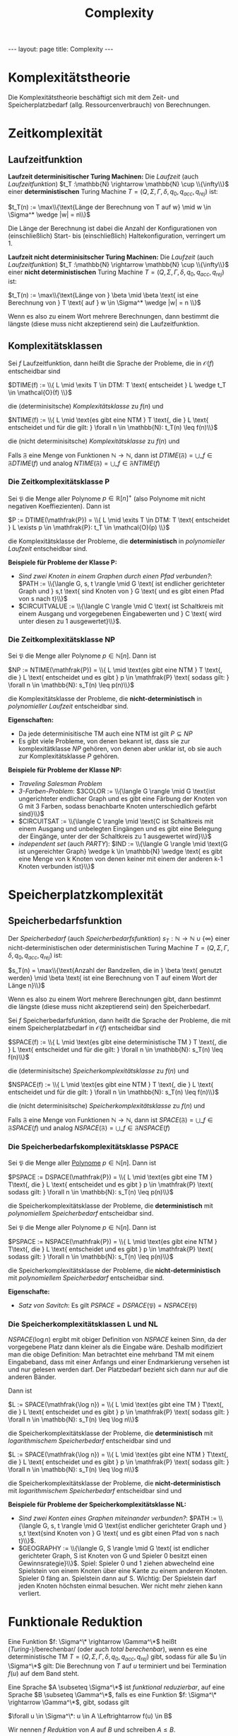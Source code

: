 #+TITLE: Complexity
#+STARTUP: content
#+STARTUP: latexpreview
#+STARTUP: inlineimages
#+OPTIONS: toc:nil
#+HTML_MATHJAX: align: left indent: 5em tagside: left
#+BEGIN_HTML
---
layout: page
title: Complexity
---
#+END_HTML

* Komplexitätstheorie

Die Komplexitätstheorie beschäftigt sich mit dem Zeit- und
Speicherplatzbedarf (allg. Ressourcenverbrauch) von Berechnungen.

* Zeitkomplexität

** Laufzeitfunktion

*Laufzeit determinisitischer Turing Machinen:* Die /Laufzeit/ (auch
/Laufzeitfunktion/)
$t_T :\mathbb{N} \rightarrow \mathbb{N} \cup \\{\infty\\}$ einer
*deterministischen* Turing Machine
$T = (Q, \Sigma, \Gamma, \delta, q_0, q_{acc}, q_{rej})$ ist:

$t_T(n) := \max\\{\text{Länge der Berechnung von T auf w} \mid w \in \Sigma^* \wedge |w| = n\\}$

Die Länge der Berechnung ist dabei die Anzahl der Konfigurationen von
(einschließlich) Start- bis (einschließlich) Haltekonfiguration,
verringert um 1.

*Laufzeit nicht determinisitscher Turing Machinen:* Die /Laufzeit/ (auch
/Laufzeitfunktion/)
$t_T :\mathbb{N} \rightarrow \mathbb{N} \cup \\{\infty\\}$ einer *nicht
deterministischen* Turing Machine
$T = (Q, \Sigma, \Gamma, \delta, q_0, q_{acc}, q_{rej})$ ist:

$t_T(n) := \max\\{\text{Länge von } \beta \mid \beta \text{ ist eine Berechnung von } T \text{ auf } w \in \Sigma^* \wedge |w| = n \\}$

Wenn es also zu einem Wort mehrere Berechnungen, dann bestimmt die
längste (diese muss nicht akzeptierend sein) die Laufzeitfunktion.

** Komplexitätsklassen

Sei $f$ Laufzeitfunktion, dann heißt die Sprache der Probleme, die in
$\mathcal{O}(f)$ entscheidbar sind

$DTIME(f) := \\{ L \mid \exits T \in DTM: T \text{ entscheidet } L \wedge t_T \in \mathcal{O}(f) \\}$

die (determinisitsche) /Komplexitätsklasse/ zu $f(n)$ und

$NTIME(f) := \\{ L \mid \text{es gibt eine NTM } T \text{, die } L \text{ entscheidet und für die gilt: } \forall n \in \mathbb{N}: t_T(n) \leq f(n)\\}$

die (nicht determinisitsche) /Komplexitätsklasse/ zu $f(n)$ und

Falls $\mathfrak{F}$ eine Menge von Funktionen
$\mathbb{N} \rightarrow \mathbb{N}$, dann ist
$DTIME(\mathfrak{F}) = \bigcup\_{f \in\mathfrak{F}} DTIME(f)$ und analog
$NTIME(\mathfrak{F}) = \bigcup\_{f \in\mathfrak{F}} NTIME(f)$

*** Die Zeitkomplexitätsklasse P

Sei $\mathfrak{P}$ die Menge aller Polynome $p \in \mathbb{R}[n]^+$
(also Polynome mit nicht negativen Koeffiezienten). Dann ist

$P := DTIME(\mathfrak{P}) = \\{ L \mid \exits T \in DTM: T \text{ entscheidet } L \exists p \in \mathfrak{P}: t_T \in \mathcal{O}(p) \\}$

die Komplexitätsklasse der Probleme, die *deterministisch* in
/polynomieller Laufzeit/ entscheidbar sind.

*Beispiele für Probleme der Klasse P:*

-  /Sind zwei Knoten in einem Graphen durch einen Pfad verbunden?/:
   $PATH := \\{\langle G, s, t \rangle \mid G \text{ ist endlicher gerichteter Graph und } s,t \text{ sind Knoten von } G \text{ und es gibt einen Pfad von s nach t}\\}$
-  $CIRCUITVALUE := \\{\langle C \rangle \mid C \text{ ist Schaltkreis mit einem Ausgang und vorgegebenen Eingabewerten und } C \text{ wird unter diesen zu 1 ausgewertet}\\}$.

*** Die Zeitkomplexitätsklasse NP

Sei $\mathfrak{P}$ die Menge aller Polynome $p \in \mathbb{N}[n]$. Dann
ist

$NP := NTIME(\mathfrak{P}) = \\{ L \mid \text{es gibt eine NTM } T \text{, die } L \text{ entscheidet und es gibt } p \in \mathfrak{P} \text{ sodass gilt: } \forall n \in \mathbb{N}: s_T(n) \leq p(n)\\}$

die Komplexitätsklasse der Probleme, die *nicht-deterministisch* in
/polynomieller Laufzeit/ entscheidbar sind.

*Eigenschaften:*

-  Da jede determinisitische TM auch eine NTM ist gilt $P \subseteq NP$
-  Es gibt viele Probleme, von denen bekannt ist, dass sie zur
   komplexitätklasse $NP$ gehören, von denen aber unklar ist, ob sie
   auch zur Komplexitätsklasse $P$ gehören.

*Beispiele für Probleme der Klasse NP:*

-  /Traveling Salesman Problem/
-  /3-Farben-Problem/:
   $3COLOR := \\{\langle G \rangle \mid G \text{ist ungerichteter endlicher Graph und es gibt eine Färbung der Knoten von G mit 3 Farben, sodass benachbarte Knoten unterschiedlich gefärbt sind}\\}$
-  $CIRCUITSAT := \\{\langle C \rangle \mid \text{C ist Schaltkreis mit einem Ausgang und unbelegten Eingängen und es gibt eine Belegung der Eingänge, unter der der Schaltkreis zu 1 ausgewertet wird}\\}$
-  /independent set/ (auch $PARTY$):
   $IND := \\{\langle G \rangle \mid \text{G ist ungereichter Graph} \wedge k \in \mathbb{N} \wedge \text{ es gibt eine Menge von k Knoten von denen keiner mit einem der anderen k-1 Knoten verbunden ist}\\}$

* Speicherplatzkomplexität

** Speicherbedarfsfunktion

Der /Speicherbedarf/ (auch /Speicherbedarfsfunktion/)
$s_T :\mathbb{N} \rightarrow \mathbb{N} \cup \{\infty\}$ einer
nicht-deterministischen oder deterministischen Turing Machine
$T = (Q, \Sigma, \Gamma, \delta, q_0, q_{acc}, q_{rej})$ ist:

$s_T(n) = \max\\{\text{Anzahl der Bandzellen, die in } \beta \text{ genutzt werden} \mid \beta \text{ ist eine Berechnung von T auf einem Wort der Länge n}\\}$

Wenn es also zu einem Wort mehrere Berechnungen gibt, dann bestimmt die
längste (diese muss nicht akzeptierend sein) den Speicherbedarf.

Sei $f$ Speicherbedarfsfunktion, dann heißt die Sprache der Probleme,
die mit einem Speicherplatzbedarf in $\mathcal{O}(f)$ entscheidbar sind

$SPACE(f) := \\{ L \mid \text{es gibt eine deterministische TM } T \text{, die } L \text{ entscheidet und für die gilt: } \forall n \in \mathbb{N}: s_T(n) \leq f(n)\\}$

die (determinisitsche) /Speicherkomplexitätsklasse/ zu $f(n)$ und

$NSPACE(f) := \\{ L \mid \text{es gibt eine NTM } T \text{, die } L \text{ entscheidet und für die gilt: } \forall n \in \mathbb{N}: s_T(n) \leq f(n)\\}$

die (nicht determinisitsche) /Speicherkomplexitätsklasse/ zu $f(n)$ und

Falls $\mathfrak{F}$ eine Menge von Funktionen
$\mathbb{N} \rightarrow \mathbb{N}$, dann ist
$SPACE(\mathfrak{F}) = \bigcup\_{f \in\mathfrak{F}} SPACE(f)$ und analog
$NSPACE(\mathfrak{F}) = \bigcup\_{f \in\mathfrak{F}} NSPACE(f)$

*** Die Speicherbedarfskomplexitätsklasse PSPACE

Sei $\mathfrak{P}$ die Menge aller [[../mathe/polynom][Polynome]]
$p \in \mathbb{N}[n]$. Dann ist

$PSPACE := DSPACE(\mathfrak{P}) = \\{ L \mid \text{es gibt eine TM } T\text{, die } L \text{ entscheidet und es gibt } p \in \mathfrak{P} \text{ sodass gilt: } \forall n \in \mathbb{N}: s_T(n) \leq p(n)\\}$

die Speicherkomplexitätsklasse der Probleme, die *deterministisch* mit
/polynomiellem Speicherbedarf/ entscheidbar sind.

Sei $\mathfrak{P}$ die Menge aller Polynome $p \in \mathbb{N}[n]$. Dann
ist

$PSPACE := NSPACE(\mathfrak{P}) = \\{ L \mid \text{es gibt eine NTM } T\text{, die } L \text{ entscheidet und es gibt } p \in \mathfrak{P} \text{ sodass gilt: } \forall n \in \mathbb{N}: s_T(n) \leq p(n)\\}$

die Speicherkomplexitätsklasse der Probleme, die *nicht-deterministisch*
mit /polynomiellem Speicherbedarf/ entscheidbar sind.

*Eigenschafte:*

-  /Satz von Savitch/: Es gilt
   $PSPACE = DSPACE(\mathfrak{P}) = NSPACE(\mathfrak{P})$

*** Die Speicherkomplexitätsklassen L und NL

$NSPACE(\log n)$ ergibt mit obiger Definition von $NSPACE$ keinen Sinn,
da der vorgegebene Platz dann kleiner als die Eingabe wäre. Deshalb
modifiziert man die obige Definition: Man betrachtet eine mehrband TM
mit einem Eingabeband, dass mit einer Anfangs und einer Endmarkierung
versehen ist und nur gelesen werden darf. Der Platzbedarf bezieht sich
dann nur auf die anderen Bänder.

Dann ist

$L := SPACE(\mathfrak{\log n}) = \\{ L \mid \text{es gibt eine TM } T\text{, die } L \text{ entscheidet und es gibt } p \in \mathfrak{P} \text{ sodass gilt: } \forall n \in \mathbb{N}: s_T(n) \leq \log n\\}$

die Speicherkomplexitätsklasse der Probleme, die *deterministisch* mit
/logarithmischem Speicherbedarf/ entscheidbar sind und

$L := SPACE(\mathfrak{\log n}) = \\{ L \mid \text{es gibt eine NTM } T\text{, die } L \text{ entscheidet und es gibt } p \in \mathfrak{P} \text{ sodass gilt: } \forall n \in \mathbb{N}: s_T(n) \leq \log n\\}$

die Speicherkomplexitätsklasse der Probleme, die *nicht-deterministisch*
mit /logarithmischem Speicherbedarf/ entscheidbar sind und

*Beispiele für Probleme der Speicherkomplexitätsklasse NL:*

-  /Sind zwei Konten eines Graphen miteinander verbunden?/:
   $PATH := \\{\langle G, s, t \rangle \mid G \text{ist endlicher gerichteter Graph und } s,t \text{sind Knoten von } G \text{ und es gibt einen Pfad von s nach t}\\}$.
-  $GEOGRAPHY := \\{\langle G, S \rangle \mid G \text{ ist endlicher gerichteter Graph, S ist Knoten von G und Spieler 0 besitzt einen Gewinnsrategie}\\}$.
   Spiel: Spieler 0 und 1 ziehen abwechelnd eine Spielstein von einem
   Knoten über eine Kante zu einem anderen Knoten. Spieler 0 fäng an.
   Spielstein dann auf S. Wichtig: Der Spielstein darf jeden Knoten
   höchsten einmal besuchen. Wer nicht mehr ziehen kann verliert.

* Funktionale Reduktion

Eine Funktion $f: \Sigma^\* \rightarrow \Gamma^\*$ heißt
(/Turing-/)/berechenbar/ (oder auch /total berechenbar/), wenn es eine
deterministische TM
$T = (Q, \Sigma, \Gamma, \delta, q_0, q_{acc}, q_{rej})$ gibt, sodass
für alle $u \in \Sigma^\*$ gilt: Die Berechnung von $T$ auf $u$
terminiert und bei Termination $f(u)$ auf dem Band steht.

Eine Sprache $A \subseteq \Sigma^\*$ ist /funktional reduzierbar/, auf
eine Sprache $B \subseteq \Gamma^\*$, falls es eine Funktion
$f: \Sigma^\* \rightarrow \Gamma^\*$, gibt, sodass gilt

$\forall u \in \Sigma^\*: u \in A \Leftrightarrow f(u) \in B$

Wir nennen $f$ /Reduktion/ von $A$ auf $B$ und schreiben $A \leq B$.

Eine Funktionale Reduktion einer Sprache A ermöglicht es die Frage nach
dem Enthaltensein eines Wortes w in A durch die Frage die Frage nach dem
Enthaltensein eines Wortes in einer Sprache B auszudrücken. Lässt sich
diese Frage für die Sprache B beantworten, liefert die Reduktion einen
Weg diese Frage auch für A zu beantworten.

* Polynomzeitreduktion

Eine Funktion $f: \Sigma^\* \rightarrow \Gamma^\*$ heißt
/polynomzeit-berechenbar/, wenn es eine deterministische TM
$T = (Q, \Sigma, \Gamma, \delta, q_0, q_{acc}, q_{rej})$ gibt, die $f$
berechnet und für deren Laufzeitfunktion $t_T \in \mathbb{N}[n]$ gilt
(d.h. $t_T$ ist polynomiell beschränkt).

Eine Sprache $A \subseteq \Sigma^\*$ ist /polynomzeitreduzierbar/, auf
eine Sprache $B \subseteq \Gamma^\*$, falls es eine
polynomzeit-berechenbare Funktion $f: \Sigma^\* \rightarrow \Gamma^\*$,
gibt, sodass gilt

$\forall u \in \Sigma^\*: u \in A \Leftrightarrow f(u) \in B$

Wir nennen $f$ /Polynomzeitreduktion/ von $A$ auf $B$ und schreiben
$A \leq_{p} B$.

*Eigenschaft:*

-  /Transititvität/:
   $\forall A,B,C: A \leq_p B \wedge B \leq_p C \Rightarrow A \leq_p C$
-  /Reflexivität/: $\forall A: A \leq_p A$
-  Eine Sprache ist in polynomieller Zeit (deterministisch)
   entscheidbar, wenn eine Polynomzeitreduktion dieser Sprache auf eine
   Sprache existiert, welche bekanntermaßen (deterministisch) in
   Polynomzeit berechnet werden kann. Es gilt also
   $L \leq_p L' \wedge L' \in P \Longrightarrow L \in P$
-  Eine Sprache ist in polynomieller Zeit (nicht-deterministisch)
   entscheidbar, wenn eine Polynomzeitreduktion dieser Sprache auf eine
   Sprache existiert, welche bekanntermaßen (nicht-deterministisch) in
   Polynomzeit berechnet werden kann. Es gilt also
   $L \leq_p L' \wedge L' \in NP \Longrightarrow L \in NP$
-  Aufgrund ihrer Eigenschaften lässt sich die Polynomzeitreduktion
   nutzen, um (formale) Sprachen bzgl. ihrer Komplexität zu vergleichen.

* NP Vollständigkeit

Sei $L_0 \subseteq \Sigma^\*$, dann heißt $L_0$ /NP-vollständig/, genau
dann wenn

1. $L_0 \in NP$ und
2. $\forall L \in NP: L \leq_p L_0$ (d.h. für jede Sprache $L \in NP$
   gibt es eine Funktion $f$, die in polynomieller Zeit berechenbar ist
   und für die gilt $u \in L \Longleftrightarrow f(u) \in L_0$).

*Beispiele für NP-vollständige Probleme:*

-  $3COLOR$
-  $CLIQUE$
-  $CIRCUITSAT$

NP-vollständige Probleme lassen sich vermutlich nicht effizient lösen
(man nimmt dies an, kann es jedoch nicht beweisen). Alle bekannten
deterministischen Algorithmen für diese Probleme erfordern
exponentiellen Rechenaufwand.

*Schema um zu zeigen, dass ein Problem* $A$ *in P bzw. NP liegt*:

-  /Möglichkeit 1/: Gib eine deterministische bzw.
   nicht-deterministische TM $T$ an, die $A$ entscheidet und zeige, dass
   $t_T \in \mathcal{O}(p)$ für ein Polynom $p$ gilt, wobei $p$ die Form
   $p: \mathbb{N} \rightarrow \mathbb{R}^+$ mit
   $p(n) = \sum\_{i=0}^{m} a_i n^i$ für festes $m \in \mathbb{N}$ hat.
-  /Möglichkeit 2:/ Zeige, dass es eine polynomzeitreduktion von $A$ auf
   ein Problem $B$ gibt (d.h. es gilt $A \leq_p B$), welches
   bekanntermaßen in $P$ bzw. $NP$ liegt.

*Schema um zu zeigen, dass ein Problem* $A$ *NP-vollständig ist:*

1. Zeige, dass $A \in NP$ gilt
2. Zeige, dass es ein bekanntermaßen NP-vollständiges Problem $B$ gibt,
   welches sich nicht-determinisitsch polynomiell auf $A$ reduzieren
   lässt, d.h. es ist zu zeigen, dass $B \leq_p A$ gilt. (Rationale: Da
   $B$ NP-vollständig ist gilt $\forall L \in NP: L \leq_p B$. Wenn
   $B \leq_p A$ gitl, dann folgt wegen der Transitivität von $\leq_p$,
   dass $\forall L \in NP: L \leq_p A$.)
